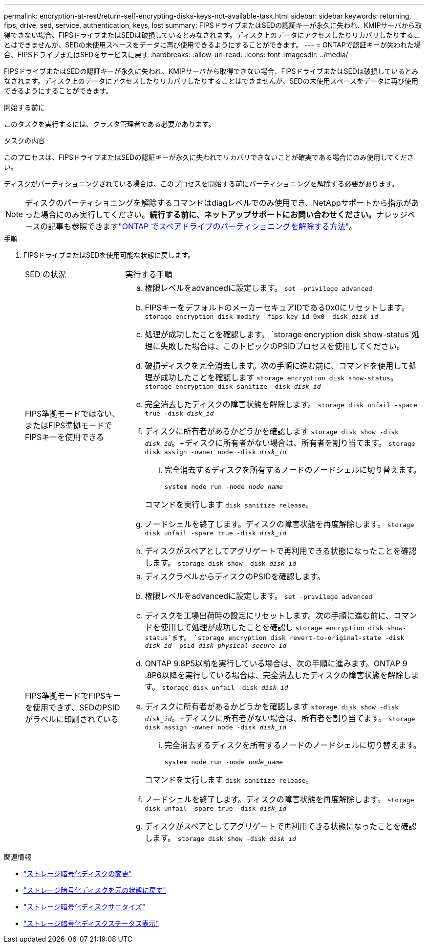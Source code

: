 ---
permalink: encryption-at-rest/return-self-encrypting-disks-keys-not-available-task.html 
sidebar: sidebar 
keywords: returning, fips, drive, sed, service, authentication, keys, lost 
summary: FIPSドライブまたはSEDの認証キーが永久に失われ、KMIPサーバから取得できない場合、FIPSドライブまたはSEDは破損しているとみなされます。ディスク上のデータにアクセスしたりリカバリしたりすることはできませんが、SEDの未使用スペースをデータに再び使用できるようにすることができます。 
---
= ONTAPで認証キーが失われた場合、FIPSドライブまたはSEDをサービスに戻す
:hardbreaks:
:allow-uri-read: 
:icons: font
:imagesdir: ../media/


[role="lead"]
FIPSドライブまたはSEDの認証キーが永久に失われ、KMIPサーバから取得できない場合、FIPSドライブまたはSEDは破損しているとみなされます。ディスク上のデータにアクセスしたりリカバリしたりすることはできませんが、SEDの未使用スペースをデータに再び使用できるようにすることができます。

.開始する前に
このタスクを実行するには、クラスタ管理者である必要があります。

.タスクの内容
このプロセスは、FIPSドライブまたはSEDの認証キーが永久に失われてリカバリできないことが確実である場合にのみ使用してください。

ディスクがパーティショニングされている場合は、このプロセスを開始する前にパーティショニングを解除する必要があります。


NOTE: ディスクのパーティショニングを解除するコマンドはdiagレベルでのみ使用でき、NetAppサポートから指示があった場合にのみ実行してください。**続行する前に、ネットアップサポートにお問い合わせください。**ナレッジベースの記事も参照できますlink:https://kb.netapp.com/Advice_and_Troubleshooting/Data_Storage_Systems/FAS_Systems/How_to_unpartition_a_spare_drive_in_ONTAP["ONTAP でスペアドライブのパーティショニングを解除する方法"^]。

.手順
. FIPSドライブまたはSEDを使用可能な状態に戻します。
+
[cols="25,75"]
|===


| SED の状況 | 実行する手順 


 a| 
FIPS準拠モードではない、またはFIPS準拠モードでFIPSキーを使用できる
 a| 
.. 権限レベルをadvancedに設定します。
`set -privilege advanced`
.. FIPSキーをデフォルトのメーカーセキュアIDである0x0にリセットします。
`storage encryption disk modify -fips-key-id 0x0 -disk _disk_id_`
.. 処理が成功したことを確認します。
`storage encryption disk show-status`処理に失敗した場合は、このトピックのPSIDプロセスを使用してください。
.. 破損ディスクを完全消去します。次の手順に進む前に、コマンドを使用して処理が成功したことを確認します `storage encryption disk show-status`。
`storage encryption disk sanitize -disk _disk_id_`
.. 完全消去したディスクの障害状態を解除します。
`storage disk unfail -spare true -disk _disk_id_`
.. ディスクに所有者があるかどうかを確認します
`storage disk show -disk _disk_id_`。+ディスクに所有者がない場合は、所有者を割り当てます。
`storage disk assign -owner node -disk _disk_id_`
+
... 完全消去するディスクを所有するノードのノードシェルに切り替えます。
+
`system node run -node _node_name_`

+
コマンドを実行します `disk sanitize release`。



.. ノードシェルを終了します。ディスクの障害状態を再度解除します。
`storage disk unfail -spare true -disk _disk_id_`
.. ディスクがスペアとしてアグリゲートで再利用できる状態になったことを確認します。
`storage disk show -disk _disk_id_`




 a| 
FIPS準拠モードでFIPSキーを使用できず、SEDのPSIDがラベルに印刷されている
 a| 
.. ディスクラベルからディスクのPSIDを確認します。
.. 権限レベルをadvancedに設定します。
`set -privilege advanced`
.. ディスクを工場出荷時の設定にリセットします。次の手順に進む前に、コマンドを使用して処理が成功したことを確認し `storage encryption disk show-status`ます。
`storage encryption disk revert-to-original-state -disk _disk_id_ -psid _disk_physical_secure_id_`
.. ONTAP 9.8P5以前を実行している場合は、次の手順に進みます。ONTAP 9 .8P6以降を実行している場合は、完全消去したディスクの障害状態を解除します。
`storage disk unfail -disk _disk_id_`
.. ディスクに所有者があるかどうかを確認します
`storage disk show -disk _disk_id_`。+ディスクに所有者がない場合は、所有者を割り当てます。
`storage disk assign -owner node -disk _disk_id_`
+
... 完全消去するディスクを所有するノードのノードシェルに切り替えます。
+
`system node run -node _node_name_`

+
コマンドを実行します `disk sanitize release`。



.. ノードシェルを終了します。ディスクの障害状態を再度解除します。
`storage disk unfail -spare true -disk _disk_id_`
.. ディスクがスペアとしてアグリゲートで再利用できる状態になったことを確認します。
`storage disk show -disk _disk_id_`


|===


.関連情報
* link:https://docs.netapp.com/us-en/ontap-cli/storage-encryption-disk-modify.html["ストレージ暗号化ディスクの変更"^]
* link:https://docs.netapp.com/us-en/ontap-cli/storage-encryption-disk-revert-to-original-state.html["ストレージ暗号化ディスクを元の状態に戻す"^]
* link:https://docs.netapp.com/us-en/ontap-cli/storage-encryption-disk-sanitize.html["ストレージ暗号化ディスクサニタイズ"^]
* link:https://docs.netapp.com/us-en/ontap-cli/storage-encryption-disk-show-status.html["ストレージ暗号化ディスクステータス表示"^]

